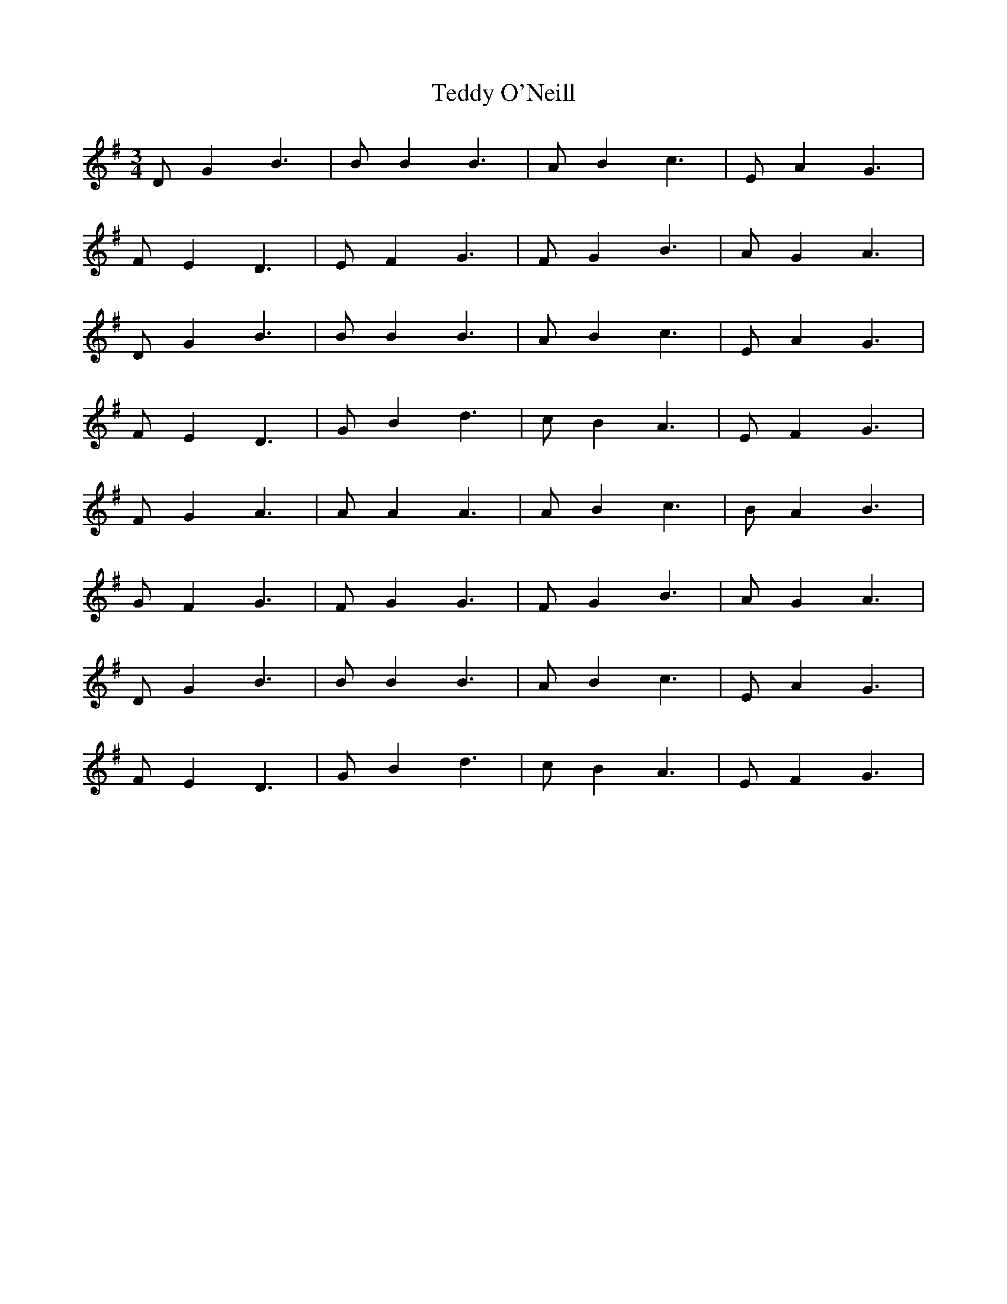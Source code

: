 X: 39569
T: Teddy O'Neill
R: waltz
M: 3/4
K: Gmajor
DG2 B3|BB2 B3|AB2 c3|EA2 G3|
FE2 D3|EF2 G3|FG2 B3|AG2 A3|
DG2 B3|BB2 B3|AB2 c3|EA2 G3|
FE2 D3|GB2 d3|cB2 A3|EF2 G3|
FG2 A3|AA2 A3|AB2 c3|BA2 B3|
GF2 G3|FG2 G3|FG2 B3|AG2 A3|
DG2 B3|BB2 B3|AB2 c3|EA2 G3|
FE2 D3|GB2 d3|cB2 A3|EF2 G3|


